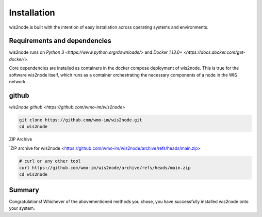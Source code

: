 .. _install:

Installation
============

wis2node is built with the intention of easy installation across operating systems and environments.

Requirements and dependencies
-----------------------------

wis2node runs on `Python 3 <https://www.python.org/downloads/>` and `Docker 1.13.0+ <https://docs.docker.com/get-docker/>`.

Core dependencies are installed as containers in the docker compose deployment of wis2node. This is true for 
the software wis2node itself, which runs as a container orchestrating the necessary components of a node in the WIS network.

github
------

`wis2node github <https://github.com/wmo-im/wis2node>`

.. code-block::

    git clone https://github.com/wmo-im/wis2node.git
    cd wis2node

ZIP Archive

`ZIP archive for wis2node <https://github.com/wmo-im/wis2node/archive/refs/heads/main.zip>

.. code-block::

    # curl or any other tool
    curl https://github.com/wmo-im/wis2node/archive/refs/heads/main.zip
    cd wis2node

Summary
-------
Congratulations! Whichever of the abovementioned methods you chose, you have successfully installed wis2node
onto your system.
